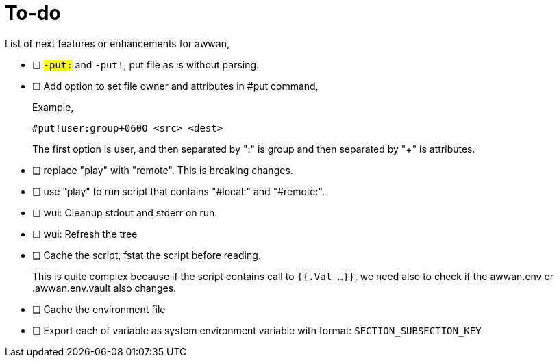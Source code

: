 = To-do
:toc:
:sectanchors:

List of next features or enhancements for awwan,

* [ ] `#-put:` and `#-put!`, put file as is without parsing.

* [ ] Add option to set file owner and attributes in #put command,
+
--
Example,

	#put!user:group+0600 <src> <dest>

The first option is user, and then separated by ":" is group and then
separated by "+" is attributes.
--

* [ ] replace "play" with "remote". This is breaking changes.

* [ ] use "play" to run script that contains "#local:" and "#remote:".

* [ ] wui: Cleanup stdout and stderr on run.

* [ ] wui: Refresh the tree

* [ ] Cache the script, fstat the script before reading.
+
--
This is quite complex because if the script contains call to `{{.Val ...}}`,
we need also to check if the awwan.env or .awwan.env.vault also changes.
--

* [ ] Cache the environment file

* [ ] Export each of variable as system environment variable with format:
  `SECTION_SUBSECTION_KEY`

// SPDX-FileCopyrightText: 2019 M. Shulhan <ms@kilabit.info>
// SPDX-License-Identifier: GPL-3.0-or-later
